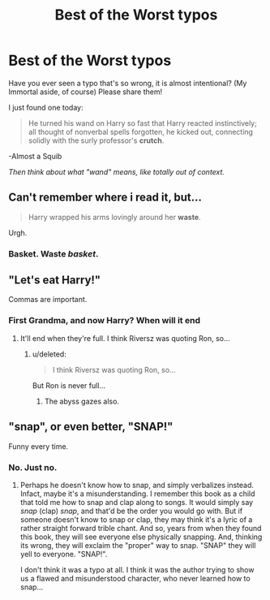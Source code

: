 #+TITLE: Best of the Worst typos

* Best of the Worst typos
:PROPERTIES:
:Score: 17
:DateUnix: 1449055290.0
:DateShort: 2015-Dec-02
:FlairText: Discussion
:END:
Have you ever seen a typo that's so wrong, it is almost intentional? (My Immortal aside, of course) Please share them!

I just found one today:

#+begin_quote
  He turned his wand on Harry so fast that Harry reacted instinctively; all thought of nonverbal spells forgotten, he kicked out, connecting solidly with the surly professor's *crutch*.
#+end_quote

-Almost a Squib

/Then think about what "wand" means, like totally out of context./


** Can't remember where i read it, but...

#+begin_quote
  Harry wrapped his arms lovingly around her *waste*.
#+end_quote

Urgh.
:PROPERTIES:
:Author: wordhammer
:Score: 22
:DateUnix: 1449082802.0
:DateShort: 2015-Dec-02
:END:

*** Basket. Waste /basket/.
:PROPERTIES:
:Author: Ihateseatbelts
:Score: 3
:DateUnix: 1449083210.0
:DateShort: 2015-Dec-02
:END:


** "Let's eat Harry!"

Commas are important.
:PROPERTIES:
:Author: Riversz
:Score: 17
:DateUnix: 1449058191.0
:DateShort: 2015-Dec-02
:END:

*** First Grandma, and now Harry? When will it end
:PROPERTIES:
:Score: 13
:DateUnix: 1449069598.0
:DateShort: 2015-Dec-02
:END:

**** It'll end when they're full. I think Riversz was quoting Ron, so...
:PROPERTIES:
:Author: wordhammer
:Score: 6
:DateUnix: 1449073659.0
:DateShort: 2015-Dec-02
:END:

***** u/deleted:
#+begin_quote
  I think Riversz was quoting Ron, so...
#+end_quote

But Ron is never full...
:PROPERTIES:
:Score: 6
:DateUnix: 1449075363.0
:DateShort: 2015-Dec-02
:END:

****** The abyss gazes also.
:PROPERTIES:
:Author: wordhammer
:Score: 7
:DateUnix: 1449076396.0
:DateShort: 2015-Dec-02
:END:


** "snap", or even better, "SNAP!"

Funny every time.
:PROPERTIES:
:Author: bkromhout
:Score: 9
:DateUnix: 1449103538.0
:DateShort: 2015-Dec-03
:END:

*** No. Just no.
:PROPERTIES:
:Score: 5
:DateUnix: 1449105303.0
:DateShort: 2015-Dec-03
:END:

**** Perhaps he doesn't know how to snap, and simply verbalizes instead. Infact, maybe it's a misunderstanding. I remember this book as a child that told me how to snap and clap along to songs. It would simply say /snap/ (clap) /snap/, and that'd be the order you would go with. But if someone doesn't know to snap or clap, they may think it's a lyric of a rather straight forward trible chant. And so, years from when they found this book, they will see everyone else physically snapping. And, thinking its wrong, they will exclaim the "proper" way to snap. "SNAP" they will yell to everyone. "SNAP!".

I don't think it was a typo at all. I think it was the author trying to show us a flawed and misunderstood character, who never learned how to snap...
:PROPERTIES:
:Author: Bootlegbeerkeg
:Score: 6
:DateUnix: 1449117032.0
:DateShort: 2015-Dec-03
:END:
